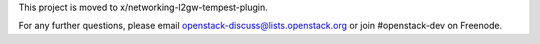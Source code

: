 This project is moved to x/networking-l2gw-tempest-plugin.

For any further questions, please email
openstack-discuss@lists.openstack.org or join #openstack-dev on
Freenode.

